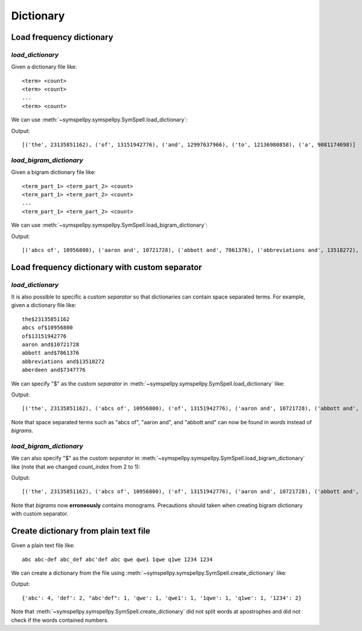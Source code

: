 **********
Dictionary
**********

Load frequency dictionary
=========================

`load_dictionary`
-----------------

Given a dictionary file like::

  <term> <count>
  <term> <count>
  ...
  <term> <count>

We can use :meth:`~symspellpy.symspellpy.SymSpell.load_dictionary`:

.. code-block:: python
  :emphasize-lines: 10

  import importlib.resources
  from itertools import islice

  from symspellpy import SymSpell

  sym_spell = SymSpell()
  dictionary_path = importlib.resources("symspellpy") / "frequency_dictionary_en_82_765.txt"
  sym_spell.load_dictionary(dictionary_path, 0, 1)

  # Print out first 5 elements to demonstrate that dictionary is
  # successfully loaded
  print(list(islice(sym_spell.words.items(), 5)))

Output::

  [('the', 23135851162), ('of', 13151942776), ('and', 12997637966), ('to', 12136980858), ('a', 9081174698)]

`load_bigram_dictionary`
------------------------

Given a bigram dictionary file like::

  <term_part_1> <term_part_2> <count>
  <term_part_1> <term_part_2> <count>
  ...
  <term_part_1> <term_part_2> <count>

We can use :meth:`~symspellpy.symspellpy.SymSpell.load_bigram_dictionary`:

.. code-block:: python
  :emphasize-lines: 10

  import importlib.resources
  from itertools import islice

  from symspellpy import SymSpell

  sym_spell = SymSpell()
  dictionary_path = importlib.resources.files("symspellpy") / "frequency_bigramdictionary_en_243_342.txt"
  sym_spell.load_bigram_dictionary(dictionary_path, 0, 2)

  # Print out first 5 elements to demonstrate that dictionary is
  # successfully loaded
  print(list(islice(sym_spell.bigrams.items(), 5)))

Output::

  [('abcs of', 10956800), ('aaron and', 10721728), ('abbott and', 7861376), ('abbreviations and', 13518272), ('aberdeen and', 7347776)]

Load frequency dictionary with custom separator
===============================================

`load_dictionary`
-----------------

It is also possible to specific a custom `separator` so that dictionaries can
contain space separated terms. For example, given a dictionary file like::

  the$23135851162
  abcs of$10956800
  of$13151942776
  aaron and$10721728
  abbott and$7861376
  abbreviations and$13518272
  aberdeen and$7347776

We can specify "$" as the custom `separator` in
:meth:`~symspellpy.symspellpy.SymSpell.load_dictionary` like:

.. code-block:: python
  :emphasize-lines: 7

  from itertools import islice

  from symspellpy import SymSpell

  sym_spell = SymSpell()
  dictionary_path = <path/to/dictionary>
  sym_spell.load_dictionary(dictionary_path, 0, 1, separator="$")

  # Print out first 5 elements to demonstrate that dictionary is
  # successfully loaded
  print(list(islice(sym_spell.words.items(), 5)))

Output::

  [('the', 23135851162), ('abcs of', 10956800), ('of', 13151942776), ('aaron and', 10721728), ('abbott and', 7861376)]

Note that space separated terms such as "abcs of", "aaron and", and
"abbott and" can now be found in `words` instead of `bigrams`.

`load_bigram_dictionary`
------------------------

We can also specify "$" as the custom `separator` in
:meth:`~symspellpy.symspellpy.SymSpell.load_bigram_dictionary` like
(note that we changed `count_index` from 2 to 1):

.. code-block:: python
  :emphasize-lines: 7

  from itertools import islice

  from symspellpy import SymSpell

  sym_spell = SymSpell()
  dictionary_path = <path/to/dictionary>
  sym_spell.load_bigram_dictionary(dictionary_path, 0, 1, separator="$")

  # Print out first 5 elements to demonstrate that dictionary is
  # successfully loaded
  print(list(islice(sym_spell.bigrams.items(), 5)))

Output::

  [('the', 23135851162), ('abcs of', 10956800), ('of', 13151942776), ('aaron and', 10721728), ('abbott and', 7861376)]

Note that `bigrams` now **erroneously** contains monograms. Precautions
should taken when creating bigram dictionary with custom separator.

Create dictionary from plain text file
======================================

Given a plain text file like::

  abc abc-def abc_def abc'def abc qwe qwe1 1qwe q1we 1234 1234

We can create a dictionary from the file using
:meth:`~symspellpy.symspellpy.SymSpell.create_dictionary` like:

.. code-block:: python
   :emphasize-lines: 5

   from symspellpy import SymSpell

   sym_spell = SymSpell()
   corpus_path = <path/to/plain/text/file>
   sym_spell.create_dictionary(corpus_path)

   print(sym_spell.words)

Output::

  {'abc': 4, 'def': 2, "abc'def": 1, 'qwe': 1, 'qwe1': 1, '1qwe': 1, 'q1we': 1, '1234': 2}

Note that :meth:`~symspellpy.symspellpy.SymSpell.create_dictionary` did not
split words at apostrophes and did not check if the words contained numbers.
